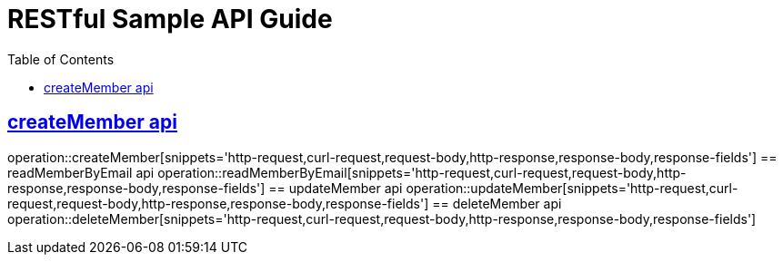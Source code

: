 = RESTful Sample API Guide
:doctype: book
:icons: font
:source-highlighter: highlightjs
:toc: left
:toclevels: 4
:sectlinks:

ifndef::snippets[]
:snippets: ./build/generated-snippets
endif::[]

[[테스트_샘플]]
== createMember api
operation::createMember[snippets='http-request,curl-request,request-body,http-response,response-body,response-fields']
== readMemberByEmail api
operation::readMemberByEmail[snippets='http-request,curl-request,request-body,http-response,response-body,response-fields']
== updateMember api
operation::updateMember[snippets='http-request,curl-request,request-body,http-response,response-body,response-fields']
== deleteMember api
operation::deleteMember[snippets='http-request,curl-request,request-body,http-response,response-body,response-fields']